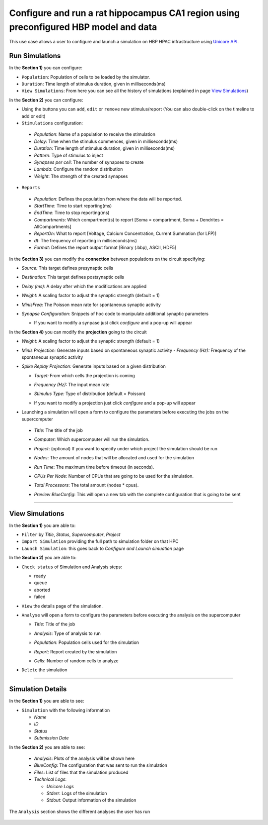 .. _conf_run_hippo_pre:

Configure and run a rat hippocampus CA1 region using preconfigured HBP model and data
~~~~~~~~~~~~~~~~~~~~~~~~~~~~~~~~~~~~~~~~~~~~~~~~~~~~~~~~~~~~~~~~~~~~~~~~~~~~~~~~~~~~~



This use case allows a user to configure and launch a simulation on HBP HPAC infrastructure using `Unicore API <https://www.unicore.eu/>`__.

===============
Run Simulations
===============

|run_simulation|


In the **Section 1)** you can configure:

-  ``Population``: Population of cells to be loaded by the simulator.
-  ``Duration``: Time length of stimulus duration, given in
   milliseconds(ms)
-  ``View Simulations``: From here you can see all the history of
   simulations (explained in page `View Simulations <#view-simulations>`_)


In the **Section 2)** you can configure:


-  Using the buttons |edit_buttons| you can ``add``, ``edit`` or ``remove`` new stimulus/report (You can also
   double-click on the timeline to add or edit)

-  ``Stimulations`` configuration:

  -  *Population*: Name of a population to receive the stimulation
  -  *Delay*: Time when the stimulus commences, given in
     milliseconds(ms)
  -  *Duration*: Time length of stimulus duration, given in
     milliseconds(ms)
  -  *Pattern*: Type of stimulus to inject
  -  *Synapses per cell*: The number of synapses to create
  -  *Lambda*: Configure the random distribution
  -  *Weight*: The strength of the created synapses

    |edit_stimulus|

-  ``Reports``

  -  *Population*: Defines the population from where the data will be reported.
  -  *StartTime*: Time to start reporting(ms)
  -  *EndTime*: Time to stop reporting(ms)
  -  *Compartments*: Which compartment(s) to report [Soma = compartment, Soma + Dendrites = AllCompartments]
  -  *ReportOn*: What to report [Voltage, Calcium Concentration, Current Summation (for LFP)]
  -  *dt*: The frequency of reporting in milliseconds(ms)
  -  *Format*: Defines the report output format [Binary (.bbp), ASCII, HDF5]

    |edit_report|


In the **Section 3)** you can modify the **connection** between populations on the circuit specifying:

- *Source:* This target defines presynaptic cells
- *Destination:* This target defines postsynaptic cells
- *Delay (ms):* A delay after which the modifications are applied
- *Weight:* A scaling factor to adjust the synaptic strength (default = 1)
- *MinisFreq:* The Poisson mean rate for spontaneous synaptic activity
- *Synapse Configuration:* Snippets of hoc code to manipulate additional synaptic parameters

  |connection_manipulation|

  - If you want to modify a synpase just click *configure* and a pop-up will appear

    |synapse_configurator|

In the **Section 4)**  you can modify the **projection** going to the circuit

- *Weight:* A scaling factor to adjust the synaptic strength (default = 1)
- *Minis Projection:* Generate inputs based on spontaneous synaptic activity
  - *Frequency (Hz):* Frequency of the spontaneous synaptic activity
- *Spike Replay Projection:* Generate inputs based on a given distribution

  - *Target:* From which cells the projection is coming
  - *Frequency (Hz):* The input mean rate
  - *Stimulus Type:* Type of distribution (default = Poisson)

    |projection_manipulation|

  - If you want to modify a projection just click *configure* and a pop-up will appear

    |projection_edition|

- Launching a simulation will open a form to configure the parameters before executing the jobs on the supercomputer

 - *Title*: The title of the job
 - *Computer*: Which supercomputer will run the simulation.
 - *Project*: (optional) If you want to specify under which project the simulation should be run
 - *Nodes*: The amount of nodes that will be allocated and used for the simulation
 - *Run Time*: The maximum time before timeout (in seconds).
 - *CPUs Per Node*: Number of CPUs that are going to be used for the simulation.
 - *Total Processors*: The total amount (nodes * cpus).
 - *Preview BlueConfig*: This will open a new tab with the complete configuration that is going to be sent

   |run_simulation_form|


--------------

================
View Simulations
================

|view_simulation|



In the **Section 1)** you are able to:

-  ``Filter`` by *Title*, *Status*, *Supercomputer*, *Project*
-  ``Import Simulation`` providing the full path to simulation folder on that HPC
-  ``Launch Simulation``: this goes back to *Configure and Launch
   simuation* page


In the **Section 2)** you are able to:

-  ``Check status`` of Simulation and Analysis steps:

   - ready |done|
   - queue |sync|
   - aborted |block|
   - failed |error|

-  ``View`` the details page of the simulation.

-  ``Analyse`` will open a form to configure the parameters before executing the analysis on the supercomputer

   -  *Title*: Title of the job
   -  *Analysis*: Type of analysis to run
   -  *Population*: Population cells used for the simulation
   -  *Report*: Report created by the simulation
   -  *Cells*: Number of random cells to analyze

      |run_analysis_form|

-  ``Delete`` the simulation

--------------


==================
Simulation Details
==================

|simulation_details|

In the **Section 1)** you are able to see:

- ``Simulation`` with the following information

  - *Name*
  - *ID*
  - *Status*
  - *Submission Date*

In the **Section 2)** you are able to see:

  - *Analysis*: Plots of the analysis will be shown here
  - *BlueConfig*: The configuration that was sent to run the simulation
  - *Files*: List of files that the simulation produced
  - *Technical Logs*:

    - *Unicore Logs*
    - *Stderr*: Logs of the simulation
    - *Stdout*: Output information of the simulation

The ``Analysis`` section shows the different analyses the user has run

  |simulation_details_analysis|


.. |run_simulation| image:: images/run_simulation.png
.. |edit_buttons| image:: images/edit_buttons.png
.. |edit_stimulus| image:: images/edit_stimulus.png
.. |edit_report| image:: images/edit_report.png
.. |connection_manipulation| image:: images/connection_manipulation.png
.. |synapse_configurator| image:: images/synapse_configurator.png
.. |projection_manipulation| image:: images/projection_manipulation.png
.. |projection_edition| image:: images/projection_edition.png
.. |run_simulation_form| image:: images/run_simulation_form.png
.. |view_simulation| image:: images/view_simulation.png
.. |done| image:: images/done.png
.. |sync| image:: images/sync.png
.. |block| image:: images/block.png
.. |error| image:: images/error.png
.. |run_analysis_form| image:: images/run_analysis_form.png
.. |simulation_details| image:: images/simulation_details.png
.. |simulation_details_analysis| image:: images/simulation_details_analysis.png
